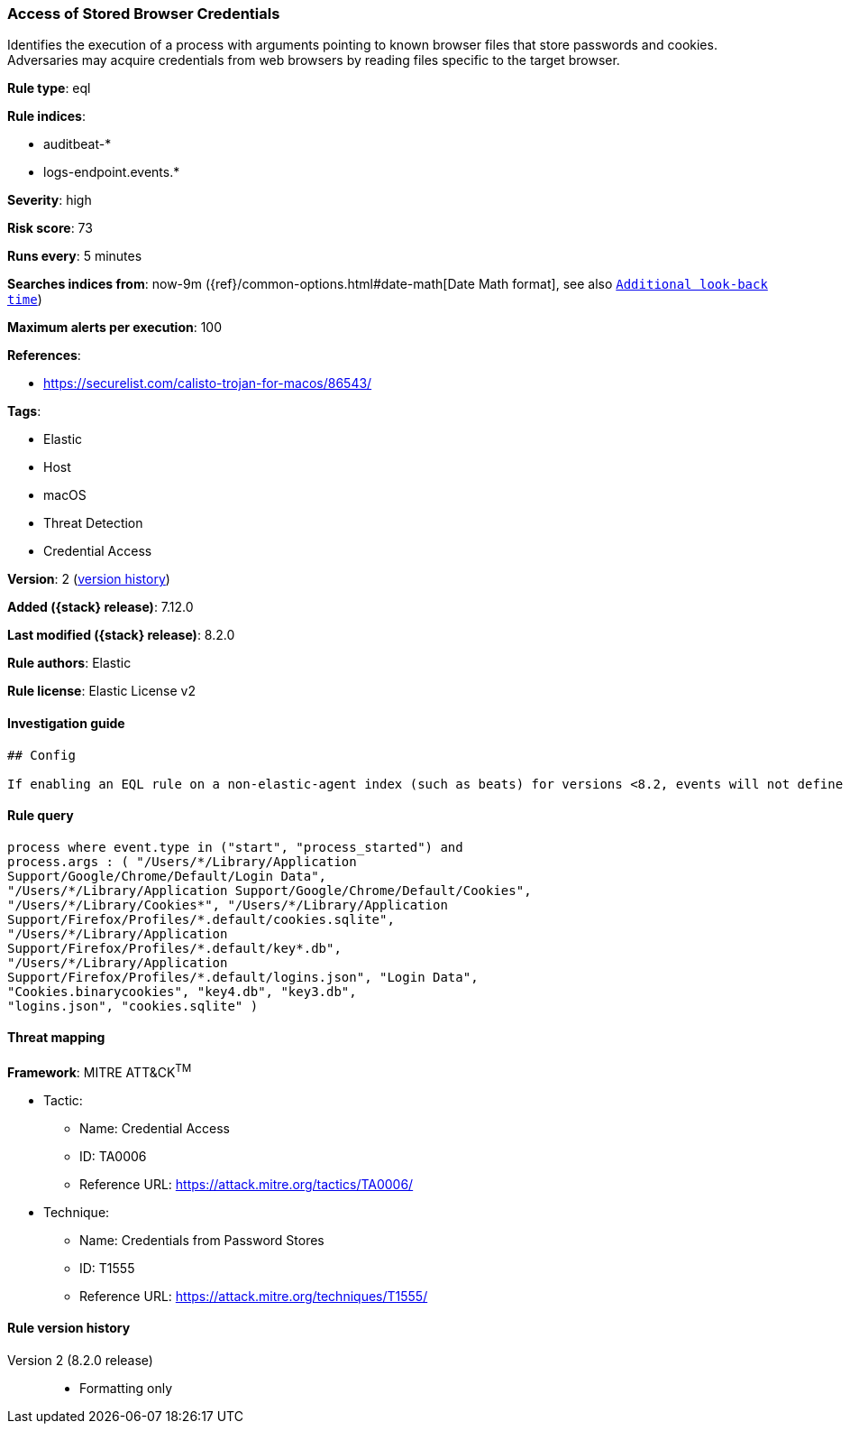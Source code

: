 [[access-of-stored-browser-credentials]]
=== Access of Stored Browser Credentials

Identifies the execution of a process with arguments pointing to known browser files that store passwords and cookies. Adversaries may acquire credentials from web browsers by reading files specific to the target browser.

*Rule type*: eql

*Rule indices*:

* auditbeat-*
* logs-endpoint.events.*

*Severity*: high

*Risk score*: 73

*Runs every*: 5 minutes

*Searches indices from*: now-9m ({ref}/common-options.html#date-math[Date Math format], see also <<rule-schedule, `Additional look-back time`>>)

*Maximum alerts per execution*: 100

*References*:

* https://securelist.com/calisto-trojan-for-macos/86543/

*Tags*:

* Elastic
* Host
* macOS
* Threat Detection
* Credential Access

*Version*: 2 (<<access-of-stored-browser-credentials-history, version history>>)

*Added ({stack} release)*: 7.12.0

*Last modified ({stack} release)*: 8.2.0

*Rule authors*: Elastic

*Rule license*: Elastic License v2

==== Investigation guide


[source,markdown]
----------------------------------
## Config

If enabling an EQL rule on a non-elastic-agent index (such as beats) for versions <8.2, events will not define `event.ingested` and default fallback for EQL rules was not added until 8.2, so you will need to add a custom pipeline to populate `event.ingested` to @timestamp for this rule to work.

----------------------------------


==== Rule query


[source,js]
----------------------------------
process where event.type in ("start", "process_started") and
process.args : ( "/Users/*/Library/Application
Support/Google/Chrome/Default/Login Data",
"/Users/*/Library/Application Support/Google/Chrome/Default/Cookies",
"/Users/*/Library/Cookies*", "/Users/*/Library/Application
Support/Firefox/Profiles/*.default/cookies.sqlite",
"/Users/*/Library/Application
Support/Firefox/Profiles/*.default/key*.db",
"/Users/*/Library/Application
Support/Firefox/Profiles/*.default/logins.json", "Login Data",
"Cookies.binarycookies", "key4.db", "key3.db",
"logins.json", "cookies.sqlite" )
----------------------------------

==== Threat mapping

*Framework*: MITRE ATT&CK^TM^

* Tactic:
** Name: Credential Access
** ID: TA0006
** Reference URL: https://attack.mitre.org/tactics/TA0006/
* Technique:
** Name: Credentials from Password Stores
** ID: T1555
** Reference URL: https://attack.mitre.org/techniques/T1555/

[[access-of-stored-browser-credentials-history]]
==== Rule version history

Version 2 (8.2.0 release)::
* Formatting only


